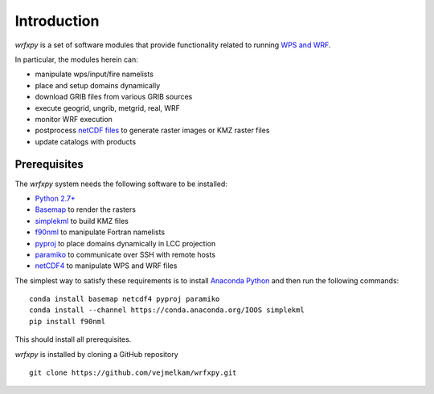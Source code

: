 Introduction
************

*wrfxpy* is a set of software modules that provide functionality
related to running `WPS and WRF <http://www.openwfm.org/>`_.

In particular, the modules herein can:

* manipulate wps/input/fire namelists
* place and setup domains dynamically 
* download GRIB files from various GRIB sources
* execute geogrid, ungrib, metgrid, real, WRF
* monitor WRF execution
* postprocess `netCDF files <http://www.unidata.ucar.edu/software/netcdf/>`_ to generate raster images or KMZ raster files
* update catalogs with products

Prerequisites
=============

The *wrfxpy* system needs the following software to be installed:

* `Python 2.7+ <https://www.python.org/download/releases/2.7/>`_
* `Basemap <http://matplotlib.org/basemap/>`_  to render the rasters
* `simplekml <https://simplekml.readthedocs.org/en/latest/>`_ to build KMZ files
* `f90nml <https://pypi.python.org/pypi/f90nml>`_ to manipulate Fortran namelists
* `pyproj <https://pypi.python.org/pypi/pyproj>`_ to place domains dynamically in LCC projection
* `paramiko <https://pypi.python.org/pypi/paramiko>`_ to communicate over SSH with remote hosts
* `netCDF4 <https://pypi.python.org/pypi/netCDF4>`_ to manipulate WPS and WRF files

The simplest way to satisfy these requirements is to install `Anaconda Python <https://www.continuum.io/downloads>`_ and then run the following commands:

::

  conda install basemap netcdf4 pyproj paramiko
  conda install --channel https://conda.anaconda.org/IOOS simplekml
  pip install f90nml

This should install all prerequisites.

*wrfxpy* is installed by cloning a GitHub repository

::

  git clone https://github.com/vejmelkam/wrfxpy.git
